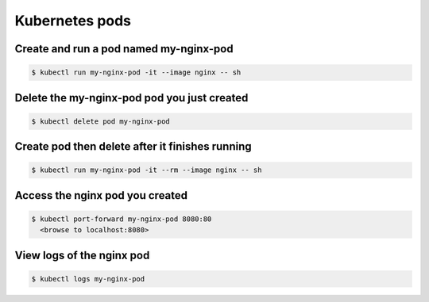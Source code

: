 Kubernetes pods
===============

Create and run a pod named my-nginx-pod
---------------------------------------

.. code-block:: text

    $ kubectl run my-nginx-pod -it --image nginx -- sh

Delete the my-nginx-pod pod you just created
--------------------------------------------

.. code-block:: text

    $ kubectl delete pod my-nginx-pod

Create pod then delete after it finishes running
------------------------------------------------

.. code-block:: text

    $ kubectl run my-nginx-pod -it --rm --image nginx -- sh

Access the nginx pod you created
--------------------------------

.. code-block:: text

    $ kubectl port-forward my-nginx-pod 8080:80
      <browse to localhost:8080>

View logs of the nginx pod
--------------------------

.. code-block:: text

    $ kubectl logs my-nginx-pod
